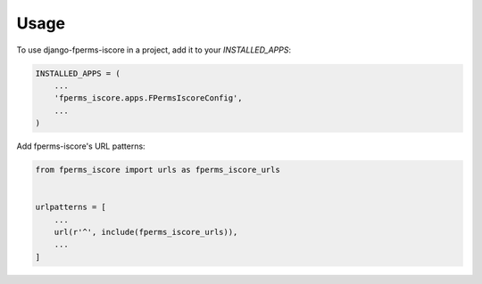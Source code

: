 =====
Usage
=====

To use django-fperms-iscore in a project, add it to your `INSTALLED_APPS`:

.. code-block:: python

    INSTALLED_APPS = (
        ...
        'fperms_iscore.apps.FPermsIscoreConfig',
        ...
    )

Add fperms-iscore's URL patterns:

.. code-block:: python

    from fperms_iscore import urls as fperms_iscore_urls


    urlpatterns = [
        ...
        url(r'^', include(fperms_iscore_urls)),
        ...
    ]
